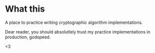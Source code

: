 * What this
A place to practice writing cryptographic algorithm implementations.

Dear reader, you should absolutlely trust my practice implementations in production, godspeed.

<3
